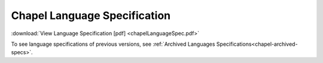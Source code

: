 .. _chapel-spec:

Chapel Language Specification
=============================

:download:`View Language Specification [pdf] <chapelLanguageSpec.pdf>`

To see language specifications of previous versions, see :ref:`Archived Languages Specifications<chapel-archived-specs>`.
